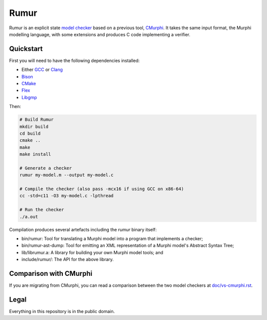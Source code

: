 Rumur
=====
Rumur is an explicit state `model checker`_ based on a previous tool, CMurphi_.
It takes the same input format, the Murphi modelling language, with some
extensions and produces C code implementing a verifier.

Quickstart
----------
First you will need to have the following dependencies installed:

* Either GCC_ or Clang_
* Bison_
* CMake_
* Flex_
* Libgmp_

Then:

.. code-block:: sh

    # Build Rumur
    mkdir build
    cd build
    cmake ..
    make
    make install

    # Generate a checker
    rumur my-model.m --output my-model.c

    # Compile the checker (also pass -mcx16 if using GCC on x86-64)
    cc -std=c11 -O3 my-model.c -lpthread

    # Run the checker
    ./a.out

Compilation produces several artefacts including the `rumur` binary itself:

* bin/rumur: Tool for translating a Murphi model into a program that implements
  a checker;
* bin/rumur-ast-dump: Tool for emitting an XML representation of a Murphi
  model's Abstract Syntax Tree;
* lib/librumur.a: A library for building your own Murphi model tools; and
* include/rumur/: The API for the above library.

Comparison with CMurphi
-----------------------
If you are migrating from CMurphi, you can read a comparison between the two
model checkers at `doc/vs-cmurphi.rst`_.

.. _doc/vs-cmurphi.rst: doc/vs-cmurphi.rst

Legal
-----
Everything in this repository is in the public domain.

.. _Bison: https://www.gnu.org/software/bison/
.. _CMake: https://cmake.org/
.. _CMurphi: http://mclab.di.uniroma1.it/site/index.php/software/18-cmurphi
.. _Clang: https://clang.llvm.org/
.. _Flex: https://github.com/westes/flex
.. _GCC: https://gcc.gnu.org/
.. _Libgmp: https://gmplib.org/
.. _`model checker`: https://en.wikipedia.org/wiki/Model_checking
